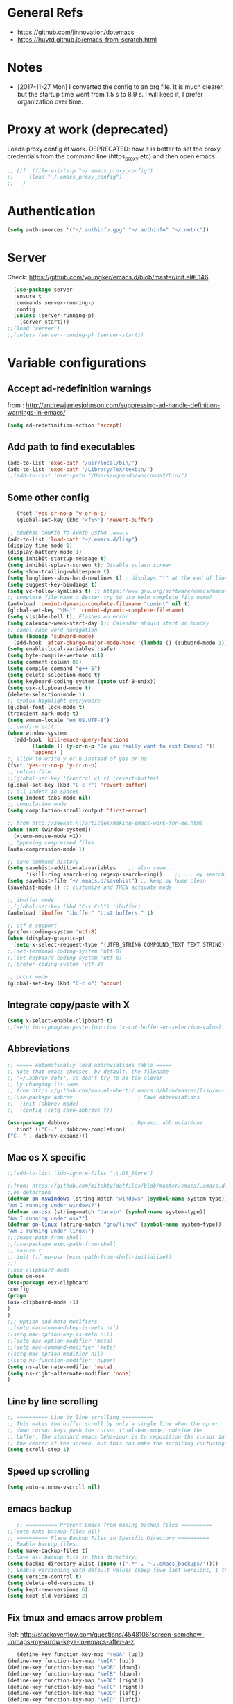 * General Refs
  - https://github.com/jinnovation/dotemacs
  - https://huytd.github.io/emacs-from-scratch.html
* Notes
  - [2017-11-27 Mon] I converted the config to an org file. It is much
    clearer, but the startup time went from 1.5 s to 8.9 s. I will
    keep it, I prefer organization over time. 
* Proxy at work (deprecated)
  Loads proxy config at work.
  DEPRECATED: now it is better to set the proxy credentials from the
  command line (https_proxy etc) and then open emacs
#+BEGIN_SRC emacs-lisp
;; (if  (file-exists-p "~/.emacs_proxy_config")
;;     (load "~/.emacs_proxy_config")
;;   )
#+END_SRC

* Authentication
  #+BEGIN_SRC emacs-lisp
  (setq auth-sources '("~/.authinfo.gpg" "~/.authinfo" "~/.netrc"))
  #+END_SRC

* Server
  Check: https://github.com/youngker/emacs.d/blob/master/init.el#L146
  #+BEGIN_SRC emacs-lisp
  (use-package server
  :ensure t
  :commands server-running-p
  :config
  (unless (server-running-p)
    (server-start)))
;;(load "server")
;;(unless (server-running-p) (server-start))
#+END_SRC

* Variable configurations
** Accept ad-redefinition warnings
   from : http://andrewjamesjohnson.com/suppressing-ad-handle-definition-warnings-in-emacs/
   #+BEGIN_SRC emacs-lisp
   (setq ad-redefinition-action 'accept)
   #+END_SRC
** Add path to find executables
#+BEGIN_SRC emacs-lisp
(add-to-list 'exec-path "/usr/local/bin/")
(add-to-list 'exec-path "/Library/TeX/texbin/")
;;(add-to-list 'exec-path "/Users/oquendo/anaconda2/bin/")
#+END_SRC
** Some other config
   #+BEGIN_SRC emacs-lisp
   (fset 'yes-or-no-p 'y-or-n-p)
   (global-set-key (kbd "<f5>") 'revert-buffer)
   
;; GENERAL CONFIG TO AVOID USING .emacs
(add-to-list 'load-path "~/.emacs.d/lisp")
(display-time-mode 1)
(display-battery-mode 1)
(setq inhibit-startup-message t)
(setq inhibit-splash-screen t); Disable splash screen
(setq show-trailing-whitespace t)
(setq longlines-show-hard-newlines t) ; displays "\" at the end of lines that wrap past the window's edge"
(setq suggest-key-bindings t)
(setq vc-follow-symlinks t) ;; https://www.gnu.org/software/emacs/manual/html_node/emacs/General-VC-Options.html
;; complete file name : Better try to use helm complete file name?
(autoload 'comint-dynamic-complete-filename "comint" nil t)
(global-set-key "\M-]" 'comint-dynamic-complete-filename)
(setq visible-bell t); Flashes on error
(setq calendar-week-start-day 1); Calendar should start on Monday
;; camel case word navigation
(when (boundp 'subword-mode)
  (add-hook 'after-change-major-mode-hook '(lambda () (subword-mode 1))))
(setq enable-local-variables :safe)
(setq byte-compile-verbose nil)
(setq comment-column 80)
(setq compile-command "g++-5")
(setq delete-selection-mode t)
(setq keyboard-coding-system (quote utf-8-unix))
(setq osx-clipboard-mode t)
(delete-selection-mode 1)
;; syntax highlight everywhere
(global-font-lock-mode t)
(transient-mark-mode t)
(setq woman-locale "en_US.UTF-8")
;; confirm exit
(when window-system
  (add-hook 'kill-emacs-query-functions
	    (lambda () (y-or-n-p "Do you really want to exit Emacs? "))
	    'append) )
;; allow to write y or n instead of yes or no
(fset 'yes-or-no-p 'y-or-n-p)
;; reload file
;;(global-set-key [(control c) r] 'revert-buffer)
(global-set-key (kbd "C-c r") 'revert-buffer)
;; all indent in spaces
(setq indent-tabs-mode nil)
;; compilation mode
(setq compilation-scroll-output 'first-error)

;; from http://zeekat.nl/articles/making-emacs-work-for-me.html
(when (not (window-system))
  (xterm-mouse-mode +1))
;; Oppening compressed files
(auto-compression-mode 1)

;; save command history
(setq savehist-additional-variables    ;; also save...
      '(kill-ring search-ring regexp-search-ring))    ;; ... my search entries
(setq savehist-file "~/.emacs.d/savehist") ;; keep my home clean
(savehist-mode 1) ;; customize and THEN activate mode

;; ibuffer mode
;;(global-set-key (kbd "C-x C-b") 'ibuffer)
(autoload 'ibuffer "ibuffer" "List buffers." t)

;; utf 8 support
(prefer-coding-system 'utf-8)
(when (display-graphic-p)
  (setq x-select-request-type '(UTF8_STRING COMPOUND_TEXT TEXT STRING)))
;;(set-terminal-coding-system 'utf-8)
;;(set-keyboard-coding-system 'utf-8)
;;(prefer-coding-system 'utf-8)

;; occur mode
(global-set-key (kbd "C-c o") 'occur)
   #+END_SRC

** Integrate copy/paste with X
   #+BEGIN_SRC emacs-lisp
(setq x-select-enable-clipboard t)
;;(setq interprogram-paste-function 'x-cut-buffer-or-selection-value)   
   #+END_SRC

** Abbreviations
#+BEGIN_SRC emacs-lisp
;; ===== Automatically load abbreviations table =====
;; Note that emacs chooses, by default, the filename
;; "~/.abbrev_defs", so don't try to be too clever
;; by changing its name
;; from https://github.com/manuel-uberti/.emacs.d/blob/master/lisp/mu-completion.el
;;(use-package abbrev                     ; Save abbreviations
;;  :init (abbrev-mode)
;;  :config (setq save-abbrevs t))

(use-package dabbrev                    ; Dynamic abbreviations
  :bind* (("C-." . dabbrev-completion)
("C-," . dabbrev-expand)))
#+END_SRC

** Mac os X specific
   #+BEGIN_SRC emacs-lisp
   ;;(add-to-list 'ido-ignore-files "\\.DS_Store")
   #+END_SRC
   #+BEGIN_SRC emacs-lisp
   ;;from: https://github.com/mitchty/dotfiles/blob/master/emacs/.emacs.d/emacs.org#python-mode
   ;;os detection
   (defvar on-mswindows (string-match "windows" (symbol-name system-type))
   "Am I running under windows?")
   (defvar on-osx (string-match "darwin" (symbol-name system-type))
   "Am I running under osx?")
   (defvar on-linux (string-match "gnu/linux" (symbol-name system-type))
   "Am I running under linux?")
   ;;;;exec-path-from-shell
   ;;(use-package exec-path-from-shell
   ;;:ensure t
   ;;:init (if on-osx (exec-path-from-shell-initialize))
   ;;)
   ;;osx-clipboard-mode
   (when on-osx
   (use-package osx-clipboard
   :config
   (progn
   (osx-clipboard-mode +1)
   )
   )
   ;;; Option and meta modifiers
   ;;(setq mac-command-key-is-meta nil)
   ;(setq mac-option-key-is-meta nil)
   ;;(setq mac-option-modifier 'meta)
   ;;(setq mac-command-modifier 'meta)
   ;(setq mac-option-modifier nil)
   ;(setq ns-function-modifier 'hyper)
   (setq ns-alternate-modifier 'meta)
   (setq ns-right-alternate-modifier 'none)
   )
   #+END_SRC

** Line by line scrolling
   #+BEGIN_SRC emacs-lisp
;; ========== Line by line scrolling ==========
;; This makes the buffer scroll by only a single line when the up or
;; down cursor keys push the cursor (tool-bar-mode) outside the
;; buffer. The standard emacs behaviour is to reposition the cursor in
;; the center of the screen, but this can make the scrolling confusing
(setq scroll-step 1)   
   #+END_SRC

** Speed up scrolling
   #+BEGIN_SRC emacs-lisp
   (setq auto-window-vscroll nil)   
   #+END_SRC
** emacs backup
   #+BEGIN_SRC emacs-lisp
   ;; ========== Prevent Emacs from making backup files ==========
;;(setq make-backup-files nil)
;; ========== Place Backup Files in Specific Directory ==========
;; Enable backup files.
(setq make-backup-files t)
;; Save all backup file in this directory.
(setq backup-directory-alist (quote ((".*" . "~/.emacs_backups/"))))
;; Enable versioning with default values (keep five last versions, I think!)
(setq version-control t)
(setq delete-old-versions t)
(setq kept-new-versions 6)
(setq kept-old-versions 2)
   #+END_SRC


** Fix tmux and emacs arrow problem
   Ref: http://stackoverflow.com/questions/4548106/screen-somehow-unmaps-my-arrow-keys-in-emacs-after-a-z
   #+BEGIN_SRC emacs-lisp
   (define-key function-key-map "\eOA" [up])
(define-key function-key-map "\e[A" [up])
(define-key function-key-map "\eOB" [down])
(define-key function-key-map "\e[B" [down])
(define-key function-key-map "\eOC" [right])
(define-key function-key-map "\e[C" [right])
(define-key function-key-map "\eOD" [left])
(define-key function-key-map "\e[D" [left])
   #+END_SRC

* Autocompile
  See: https://github.com/youngker/emacs.d/blob/master/init.el#L153
  #+BEGIN_SRC emacs-lisp
(use-package auto-compile
  :commands (auto-compile-on-load-mode
             auto-compile-on-save-mode)
  :config
  (setq load-prefer-newer t)
  (auto-compile-on-load-mode)
(auto-compile-on-save-mode))
 #+END_SRC

* Treemacs
  #+BEGIN_SRC emacs-lisp
  (use-package treemacs
  :ensure t
  )
  #+END_SRC

* Modeline
** [DEACTIVATED] power line
  #+BEGIN_SRC emacs-lisp :exports none
  (use-package powerline
  :defer t
  :config
  (powerline-center-theme)
  ;;(powerline-default-theme)
  )  
  #+END_SRC
** Spaceline
  #+BEGIN_SRC emacs-lisp
  (use-package spaceline
  :ensure t
  )
  #+END_SRC
* Hydra
  Check : https://github.com/nasseralkmim/.emacs.d/blob/master/init.el#L631
  #+BEGIN_SRC emacs-lisp
(use-package hydra
  :ensure t
  :bind
  (("C-c C-w" . hydra-window-resize/body)
   ("C-x C-o" . hydra-outline/body)
   ("C-x C-m " . multiple-cursors-hydra/body))
  ;; :config
  ;; (require 'hydra-examples)
  ;; (hydra-create "<f2>"
  ;; 		'(("g" text-scale-increase)
  ;; 		  ("l" text-scale-decrease)))
  :config
  (defun my-funcs/resize-window-down ()
    "Resize a window downwards."
    (interactive)
    (if (window-in-direction 'below)
        (enlarge-window 1)
      (shrink-window 1)))
  (defun my-funcs/resize-window-up ()
    "Resize a window upwards."
    (interactive)
    (if (window-in-direction 'above)
        (enlarge-window 1)
      (shrink-window 1)))
  (defun my-funcs/resize-window-left ()
    "Resize a window leftwards."
    (interactive)
    (if (window-in-direction 'left)
        (enlarge-window-horizontally 1)
      (shrink-window-horizontally 1)))
  (defun my-funcs/resize-window-right ()
    "Resize a window rightwards."
    (interactive)
    (if (window-in-direction 'right)
        (enlarge-window-horizontally 1)
      (shrink-window-horizontally 1)))
  (defhydra hydra-window-resize (global-map "C-c w")
    "Window resizing"
    ("j" my-funcs/resize-window-down "down")
    ("k" my-funcs/resize-window-up "up")
    ("l" my-funcs/resize-window-right "right")
    ("h" my-funcs/resize-window-left "left"))
  (defhydra hydra-outline (:color pink :hint nil)
    "
 ^Hide^             ^Show^           ^Move
 ^^^^^^------------------------------------------------------
 _q_: sublevels     _a_: all         _u_: up
 _t_: body          _e_: entry       _n_: next visible
 _o_: other         _i_: children    _p_: previous visible
 _c_: entry         _k_: branches    _f_: forward same level
 _l_: leaves        _s_: subtree     _b_: backward same level
 _d_: subtree   _<tab>_: cycle
 "
    ;; Hide
    ("q" hide-sublevels)  ; Hide everything but the top-level headings
    ("t" hide-body)    ; Hide everything but headings (all body lines)
    ("o" hide-other)   ; Hide other branches
    ("c" hide-entry)   ; Hide this entry's body
    ("l" hide-leaves)  ; Hide body lines in this entry and sub-entries
    ("d" hide-subtree) ; Hide everything in this entry and sub-entries
    ;; Show
    ("a" show-all)                      ; Show (expand) everything
    ("e" show-entry)                    ; Show this heading's body
    ("i" show-children) ; Show this heading's immediate child sub-headings
    ("k" show-branches) ; Show all sub-headings under this heading
    ("s" show-subtree) ; Show (expand) everything in this heading & below
    ("<tab>" org-cycle)
    ;; Move
    ("u" outline-up-heading)               ; Up
    ("n" outline-next-visible-heading)     ; Next
    ("p" outline-previous-visible-heading) ; Previous
    ("f" outline-forward-same-level)       ; Forward - same level
    ("b" outline-backward-same-level)      ; Backward - same level
    ("z" nil "leave"))
  
  (defhydra multiple-cursors-hydra (:hint nil)
    "
      ^Up^            ^Down^        ^Other^
 ----------------------------------------------
 [_p_]   Next    [_n_]   Next    [_l_] Edit lines
 [_P_]   Skip    [_N_]   Skip    [_a_] Mark all
 [_M-p_] Unmark  [_M-n_] Unmark  [_r_] Mark by regexp
 ^ ^             ^ ^             [_q_] Quit
 "
    ("l" mc/edit-lines :exit t)
    ("a" mc/mark-all-like-this :exit t)
    ("n" mc/mark-next-like-this)
    ("N" mc/skip-to-next-like-this)
    ("M-n" mc/unmark-next-like-this)
    ("p" mc/mark-previous-like-this)
    ("P" mc/skip-to-previous-like-this)
    ("M-p" mc/unmark-previous-like-this)
    ("r" mc/mark-all-in-region-regexp :exit t)
    ("q" nil))
  )
#+END_SRC

* dired+, from : http://cestlaz.github.io/posts/using-emacs-38-dired/#.Whg1B1Hdxcw.reddit
  #+BEGIN_SRC emacs-lisp
  ;;(use-package dired+
  ;;:ensure t
  ;;:config (require 'dired+)
 ;; )
  #+END_SRC
* Regex without much scapes
  #+BEGIN_SRC emacs-lisp
  (use-package pcre2el
  :ensure t
  :config 
  (pcre-mode)
  )
  #+END_SRC

* Linum mode : Line number
** nlinum: Much faster than linum
  #+BEGIN_SRC emacs-lisp
(use-package nlinum
  :ensure t
  :config 
  (global-nlinum-mode 1)
  )
  #+END_SRC

** Linum mode: Dot not use, is very slow for large files  
  # #+BEGIN_SRC emacs-lisp
  # ;;(when window-system
  # ;; linum is versy slow with large files
  # ;;(use-package linum
  # ;;  :defer 2
  # ;;  :config
  # ;;  (line-number-mode 1)
  # ;;  (column-number-mode 1)
  # ;;  (global-linum-mode 1)
  # ;;  (setq linum-format "%3d \u2502 ")
  # ;;  )
  # ;;)
  # #+END_SRC
** Old manual config, not so adaptable
  # #+BEGIN_SRC emacs-lisp
  # ;;(global-hl-line-mode 1)
  # ;; config fringe
  # ;;(fringe-mode 4) ;; both left and right 4 pixels
  # ;;(fringe-mode '(4 . 0)) ;; left 4 pixels, right dissapears
  # ;;(set-window-margins nil 1) ;; add a margin
  # #+END_SRC
* winner-mode lets you use C-c <left> and C-c <right> to switch between window configurations\
  #+BEGIN_SRC emacs-lisp
(use-package winner
  :defer t)  
  #+END_SRC

* [DEACTIVATED] Agressive indent
#   #+BEGIN_SRC emacs-lisp  
# (use-package aggressive-indent
#   :defer 1
#   :config
#   ;;(global-aggressive-indent-mode 1)
#   (add-hook 'emacs-lisp-mode-hook #'aggressive-indent-mode)
#   (add-hook 'css-mode-hook #'aggressive-indent-mode)
#   ;; (add-hook 'org-mode-hook #'aggressive-indent-mode) ;; does not help when creating new sections
#   (add-hook 'prog-mode-hook #'aggressive-indent-mode)
#   (add-hook 'LaTeX-mode-hook #'aggressive-indent-mode)
#   )
#   #+END_SRC

* Code folding
  From :
  https://github.com/mwfogleman/.emacs.d/blob/master/michael.org#hideshow
  #+BEGIN_SRC emacs-lisp
  (use-package hideshow
  :hook ((prog-mode . hs-minor-mode)))

  (defun toggle-fold ()
  (interactive)
  (save-excursion
   (end-of-line)
    (hs-toggle-hiding)))
  #+END_SRC
* Recent file mode
  #+BEGIN_SRC emacs-lisp
(use-package recentf
  :config
  (setq recentf-max-saved-items 500)
  (setq recentf-max-menu-items 15)
  (global-set-key "\C-x\ \C-r" 'recentf-open-files)
  ;; disable recentf-cleanup on Emacs start, because it can cause
  ;; problems with remote files
  (setq recentf-auto-cleanup 'never)
  (recentf-mode +1)
  )
  
  #+END_SRC


* Beacon: flashes the cursor's line when you scroll
  From : http://cestlaz.github.io/posts/using-emacs-17-misc/#.WBUKRpMrKHp
  #+BEGIN_SRC emacs-lisp
  (use-package beacon
  :defer 2
  :config
  (beacon-mode 1)
  ;; this color looks good for the zenburn theme but not for the one
  ;; I'm using for the videos
  ;; (setq beacon-color "#666600")
  )
  #+END_SRC

* Expand Region
  expand the marked region in semantic increments (negative prefix to reduce region)
  #+BEGIN_SRC emacs-lisp
  (use-package expand-region
  :ensure t
  :config 
  (global-set-key (kbd "C-=") 'er/expand-region))
  #+END_SRC
* [DEACTIVATED - too much hungry] Hungry delete: deletes all the whitespace when you hit backspace or delete
  #+BEGIN_SRC emacs-lisp
;(use-package hungry-delete
;  :ensure t
;  :config
;  (global-hungry-delete-mode))  
  #+END_SRC

* File modes (like gnuplot, povray, etc)
** Gnuplot mode
#+BEGIN_SRC emacs-lisp
(use-package gnuplot
  :config
  (autoload 'guplot-make-buffer "gnuplot" "open a buffer in gnuplot-mode" t)
  :mode (("\\.gp$" . gnuplot-mode)
	 ("\\.gnu$" . gnuplot-mode))
  )
#+END_SRC

** Povray mode
  #+BEGIN_SRC emacs-lisp
  (use-package pov-mode
  :mode (("\\.pov$" . pov-mode)
	 ("\\.inc$" . pov-mode))
  )
  #+END_SRC

** Python mode
  #+BEGIN_SRC emacs-lisp
(use-package python
  :mode (("\\.py$" . python-mode))
  :interpreter ("python" . python-mode)
  :config
  (setq python-indent-offset 4)
  )  
  #+END_SRC

** Cuda mode
  #+BEGIN_SRC emacs-lisp
  (use-package cuda-mode
  :mode (("\\.cu$" . cuda-mode))
  )
  #+END_SRC

** Yaml-mode
  #+BEGIN_SRC emacs-lisp
  (use-package yaml-mode
  :mode (("\\.yml$" . rst-mode)
	 ("\\.yaml$" . rst-mode))
  :config
  (add-hook 'yaml-mode-hook
	    '(lambda ()
	       (define-key yaml-mode-map "\C-m" 'newline-and-indent)))
  )
  #+END_SRC

** conf mode
  #+BEGIN_SRC emacs-lisp
  (use-package conf-mode
  :mode
  (;; systemd
   ("\\.service\\'"     . conf-unix-mode)
   ("\\.timer\\'"      . conf-unix-mode)
   ("\\.target\\'"     . conf-unix-mode)
   ("\\.mount\\'"      . conf-unix-mode)
   ("\\.automount\\'"  . conf-unix-mode)
   ("\\.slice\\'"      . conf-unix-mode)
   ("\\.socket\\'"     . conf-unix-mode)
   ("\\.path\\'"       . conf-unix-mode)
   ;; general
   ("conf\\(ig\\)?$"   . conf-mode)
   ("rc$"              . conf-mode))
  )
  #+END_SRC

* Windmove: To move between windows
  #+BEGIN_SRC emacs-lisp
  (use-package windmove
  :bind
  (("<f2> <right>" . windmove-right)
   ("<f2> <left>" . windmove-left)
   ("<f2> <up>" . windmove-up)
   ("<f2> <down>" . windmove-down)
   )
  :config
  ;; use shift + arrow keys to switch between visible buffers
  (windmove-default-keybindings)
  ;;(global-set-key (kbd "<M-up>") 'windmove-up)
  ;;(global-set-key (kbd "<M-down>") 'windmove-down)
  ;;(global-set-key (kbd "<M-left>") 'windmove-left)
  ;;(global-set-key (kbd "<M-right>") 'windmove-right)
  ;; (global-set-key ((kbd "") "S-C-<left>") 'shrink-window-horizontally)
  ;; (global-set-key (kbd "S-C-<right>") 'enlarge-window-horizontally)
  ;; (global-set-key (kbd "S-C-<down>") 'shrink-window)
  ;; (global-set-key (kbd "S-C-<up>") 'enlarge-window)
  (global-set-key (kbd "C-c <left>")  'windmove-left)
  (global-set-key (kbd "C-c <right>") 'windmove-right)
  (global-set-key (kbd "C-c <up>")    'windmove-up)
  (global-set-key (kbd "C-c <down>")  'windmove-down)
  )
  #+END_SRC
  
* Fill column indicator
  #+BEGIN_SRC emacs-lisp
  ;; (use-package fill-column-indicator
;;   :config
;;   (setq fci-rule-width 10)
;;   (setq fci-rule-color "darkblue")
;;   (add-hook 'prog-mode-hook #'fci-mode)
;;   (add-hook 'rst-mode-hook #'fci-mode)
;;   )
  #+END_SRC

* Org mode
** General
  #+BEGIN_SRC emacs-lisp
(use-package org
  :mode (("\\.org$" . org-mode)
	 ("\\.txt$" . org-mode))
  :commands (org-mode org-capture-mode)
  :config
  ;; org agenda refile : see https://blog.aaronbieber.com/2017/03/19/organizing-notes-with-refile.html
  (setq org-refile-targets '((org-agenda-files :maxlevel . 6)))
  (setq org-refile-allow-creating-parent-nodes 'confirm)
  (setq org-completion-use-ido nil)
  (setq org-outline-path-complete-in-steps nil)
  (setq org-refile-use-outline-path t)                  ; Show full paths for refiling
  ;; org babel
  (org-babel-do-load-languages
   'org-babel-load-languages '((C . t)))
  (org-babel-do-load-languages
   'org-babel-load-languages
   '((makefile . t)))
  (org-babel-do-load-languages
   'org-babel-load-languages '((js . t)))
  (org-babel-do-load-languages
   'org-babel-load-languages '((shell . t)))
  (org-babel-do-load-languages
   'org-babel-load-languages '((ditaa . t)))
  (org-babel-do-load-languages
   'org-babel-load-languages '((dot . t)))
  (org-babel-do-load-languages
   'org-babel-load-languages '((latex . t)))
  (org-babel-do-load-languages
   'org-babel-load-languages '((gnuplot . t)))
  (org-babel-do-load-languages
   'org-babel-load-languages '((python . t)))
  (org-babel-do-load-languages
   'org-babel-load-languages '((calc . t)))
  (setq org-src-fontify-natively t)
  (defun my-org-confirm-babel-evaluate (lang body)
    (not (member lang '("cpp" "shell" "C" "gnuplot"))))
  (setq org-confirm-babel-evaluate 'my-org-confirm-babel-evaluate)
  (defvar org-babel-C-compiler "gcc-5"
    "Command used to compile a C source code file into an
executable.")
  (defvar org-babel-C++-compiler "g++-5"
    "Command used to compile a C++ source code file into an
executable.")
  (add-hook 'org-mode-hook 
	    \t  (lambda ()
		  \t    'turn-on-font-lock
		  \t    (setq word-wrap 1)
		  \t    (setq truncate-lines nil)
		  \t    (flyspell-mode 1)))
  ;;(add-hook 'org-mode-hook 'wc-mode)
  ;; indent mode: https://github.com/syl20bnr/spacemacs/issues/7290
  ;; (setq org-startup-indented t)
  ;; (setq org-indent-mode t)
  (add-hook 'org-mode-hook 'turn-on-auto-fill)
  (setq org-latex-image-default-width ".45\\textwidth")
  (setq org-latex-images-centered nil)
  (setq org-latex-listings 'minted) ;; colored latex 
  (setq org-src-preserve-indentation t) ;; for preserving indentation when tangling
  (add-to-list 'org-latex-packages-alist '("" "minted"))
  (setq org-latex-minted-options
	'(("frame" "lines")
	  ("fontsize" "\\scriptsize")
	  ;;("linenos" "true")
	  ("bgcolor" "Wheat!15")
	  ("escapeinside" "||")
	  ("breaklines" "true")
	  ("breakanywhere" "true")
	  ("bgcolor" "Wheat!15")
	  ("mathescape" "")))
  (setq org-list-allow-alphabetical 't)
  ;;(setenv "PDFLATEX" "pdflatex --shell-escape")
  ;;(setq org-latex-pdf-process ("latexmk -f -pdf %f"))
  ;;(setq org-latex-pdf-process ("pdflatex --shell-escape %f"))
  (setq org-latex-pdf-process '("latexmk -pdflatex='pdflatex -shell-escape  -interaction nonstopmode' -pdf -bibtex -f %f"))
  (setq org-latex-to-pdf-process '("latexmk -pdflatex='pdflatex -shell-escape  -interaction nonstopmode' -pdf -bibtex -f %f"))
  (setq org-todo-keywords '((sequence "TODO" "ONGOING" "WAIT"  "|" "DONE" )))
  (defun my-org-mode-hook ()
    (auto-fill-mode)
    (electric-indent-mode)
    (flyspell-mode))
  (add-hook 'org-mode-hook 'my-org-mode-hook)
  (setq org-log-done 'time)
  (setq org-clock-persist 'history)
  (setq org-deadline-warning-days 21) ;; default value is 14
  (org-clock-persistence-insinuate)
  ;;(autopair-global-mode 1)
  (define-key global-map "\C-cl" 'org-store-link)
  (define-key global-map "\C-cc" 'org-capture)
  (define-key global-map "\C-ca" 'org-agenda)
  ;;(setq org-pretty-entities t)
  (setq org-directory "~/Dropbox/TODO/")
  (setq org-default-notes-file (concat org-directory "~/Dropbox/TODO/TODO.org"))
  (setq org-capture-templates
	'(("t" "Todo" entry (file+headline "~/Dropbox/TODO/TODO.org" "Tasks")
	   "* TODO %?\nEntered on %U\n %i\n  %a")
	  ("n" "Note" entry (file+headline "~/Dropbox/TODO/NOTES.org" "Notes")
	   "* %?\nEntered on %U\n %i\n  %a")
	  ("j" "Journal" entry (file+datetree "~/Dropbox/TODO/journal.org")
	   "* %?\nEntered on %U\n  %i\n  %a")))
  (setq org-agenda-files (list "~/Dropbox/TODO/TODO.org"
			       "~/Dropbox/TODO/TODO-orgcaldav.org"
			       "~/Dropbox/TODO/calendars/"
			       ;;"~/Dropbox/TODO/calendars/woquendo.org"
			        ;;"~/Dropbox/TODO/calendars/health.org"
			        ;;"~/Dropbox/TODO/calendars/teaching.org"
			       ))
  ;; (add-to-list 'org-export-latex-classes
  ;;         '("koma-article"
  ;;            "\\documentclass{scrartcl}"
  ;;            ("\\section{%s}" . "\\section*{%s}")
  ;;            ("\\subsection{%s}" . "\\subsection*{%s}")
  ;;            ("\\subsubsection{%s}" . "\\subsubsection*{%s}")
  ;;            ("\\paragraph{%s}" . "\\paragraph*{%s}")
  ;;            ("\\subparagraph{%s}" . "\\subparagraph*{%s}")))
  ;; (setq org-agenda-custom-commands
  ;; 	'(("h" "Daily habits"
  ;; 	   ((agenda ""))
  ;; 	   ((org-agenda-show-log t)
  ;; 	    (org-agenda-ndays 7)
  ;; 	    (org-agenda-log-mode-items '(state))
  ;; 	    (org-agenda-skip-function '(org-agenda-skip-entry-if 'notregexp ":DAILY:"))))
  ;; 	  ;; other commands here
  ;; 	  ))
  (setf (nth 4 org-emphasis-regexp-components) 4)
  ;; skeleton : http://orgmode.org/worg/org-contrib/babel/how-to-use-Org-Babel-for-R.html
  (define-skeleton org-skeleton
  "Header info for a emacs-org file."
  "Title: "
  "#+TITLE:" str " \n"
  "#+AUTHOR: Your Name\n"
  "#+email: your-email@server.com\n"
  "#+INFOJS_OPT: \n"
  "#+BABEL: :session *R* :cache yes :results output graphics :exports both :tangle yes \n"
  "-----"
  )
  (global-set-key [C-S-f4] 'org-skeleton)
  )
;;(set 'org-file-apps '((auto-mode . emacs) ... ("\\.pdf\\'" . default)))
;; org habits
;;(require 'org-habit)
; fix export to latex and scaping { ; from http://tex.stackexchange.com/questions/186605/with-orgtbl-how-to-ensure-that-braces-and-dollars-are-not-escaped
(defun orgtbl-to-latex-verbatim (table params)
  "Convert the Orgtbl mode TABLE to LaTeX."
  (let* ((alignment (mapconcat (lambda (x) (if x "r" "l"))
			       org-table-last-alignment ""))
	 (params2
	  (list
	   :tstart (concat "\\begin{tabular}{" alignment "}")
	   :tend "\\end{tabular}"
	   :lstart "" :lend " \\\\" :sep " & "
	   :efmt "%s\\,(%s)" :hline "\\hline")))
    (orgtbl-to-generic table (org-combine-plists params2 params))))  
  #+END_SRC

** Org bullets
  #+BEGIN_SRC emacs-lisp
  (use-package org-bullets
  :ensure t
  :config
  (add-hook 'org-mode-hook (lambda () (org-bullets-mode 1)))
  )
  #+END_SRC

** Org journal
   Based on
   https://www.reddit.com/r/emacs/comments/8kz8dv/tip_how_i_use_orgjournal_to_improve_my/
   #+BEGIN_SRC emacs-lisp
;; (use-package org-journal
;;   :bind (("C-c t" . journal-file-today)
;; 	 ("C-c y" . journal-file-yesterday))
;;   :custom
;;   ;; (org-journal-dir "~/Sync/shared/.journal/2018/")
;;   (org-journal-dir "~/Dropbox/TODO/journal/2018/")
;;   (org-journal-file-format "%Y%m%d")
;;   (org-journal-date-format "%e %b %Y (%A)")
;;   (org-journal-time-format "")
;;   :preface
;;   (defun get-journal-file-today ()
;;     "Gets filename for today's journal entry."
;;     (let ((daily-name (format-time-string "%Y%m%d")))
;;       (expand-file-name (concat org-journal-dir daily-name))))

;;   (defun journal-file-today ()
;;     "Creates and load a journal file based on today's date."
;;     (interactive)
;;     (find-file (get-journal-file-today)))

;;   (defun get-journal-file-yesterday ()
;;     "Gets filename for yesterday's journal entry."
;;     (let* ((yesterday (time-subtract (current-time) (days-to-time 1)))
;; 	   (daily-name (format-time-string "%Y%m%d" yesterday)))
;;       (expand-file-name (concat org-journal-dir daily-name))))

;;   (defun journal-file-yesterday ()
;;     "Creates and load a file based on yesterday's date."
;;     (interactive)
;;     (find-file (get-journal-file-yesterday)))

   #+END_SRC

** [DEACTIVATED] Org pomodoro
  #+BEGIN_SRC emacs-lisp
;; ;; org pomodoro
;; (use-package org-pomodoro
;;   :ensure t
;;   :commands (org-pomodoro)
;;   :config
;;   (setq alert-user-configuration (quote ((((:category . "org-pomodoro")) libnotify nil)))))  
  #+END_SRC

** Org-gcal 
   I need to find a way to store the password authenticated
  #+BEGIN_SRC emacs-lisp
;; ;; check http://cestlaz.github.io/posts/using-emacs-26-gcal/#.WG52MOtj0wE.reddit
;;(if  (file-exists-p "~/.emacs_gcal_config")
;;     (load "~/.emacs_gcal_config")
;;   )


;; org-gcal : http://cestlaz.github.io/posts/using-emacs-26-gcal/#.WIyKvLYrKHq
(setq package-check-signature nil)
(use-package org-gcal
  :ensure t
  :config
  (setq org-gcal-client-id "273459534032-kg8hhko56k6ocdllq4o160ate814lfka.apps.googleusercontent.com"
	org-gcal-client-secret "eIIRlNzHlAIHpZILDX2UNCbP"
	;; org-gcal-file-alist '(("woquendo@gmail.com" .  "~/Dropbox/TODO/TODO-orgcaldav.org"))))
	org-gcal-file-alist '(("bpmt8bcae6f2ps7hkuqrc4qn1k@group.calendar.google.com" .  "~/Dropbox/TODO/TODO-orgcaldav.org")
			      ("woquendo@gmail.com" . "~/Dropbox/TODO/calendars/woquendo.org")
			      ("vpo53nvma5tv0m1tmnnes7md1o@group.calendar.google.com"  . "~/Dropbox/TODO/calendars/teaching.org")
			      ("grjolnj9vhevmhu6oq3fabla68@group.calendar.google.com"  . "~/Dropbox/TODO/calendars/health.org")
			      )))
(add-hook 'org-agenda-mode-hook (lambda () (org-gcal-sync) ))
(add-hook 'org-capture-after-finalize-hook (lambda () (org-gcal-sync) ))
(setq epa-pinentry-mode 'loopback) ;; see https://colinxy.github.io/software-installation/2016/09/24/emacs25-easypg-issue.html
  
  #+END_SRC

** Org-caldav [DEACTIVATED]
   ERROR: Ask too much for authentication
   I need to find a way to store the password authenticated
  #+BEGIN_SRC emacs-lisp
;; (setq package-check-signature nil)
;; (use-package org-caldav
;;   :ensure t
;;   :config
;;   (setq org-caldav-url "https://calendar.google.com/calendar/dav"
;; 	org-caldav-calendar-id "bpmt8bcae6f2ps7hkuqrc4qn1k@group.calendar.google.co"
;;         org-caldav-oauth2-client-id "273459534032-kg8hhko56k6ocdllq4o160ate814lfka.apps.googleusercontent.com"
;;         org-caldav-oauth2-client-secret "eIIRlNzHlAIHpZILDX2UNCbP"
;; 	org-caldav-inbox (expand-file-name "~/Dropbox/TODO/TODO-orgcaldav.org")
;; 	org-caldav-files '("~/Dropbox/TODO/TODO.org")
;; 	)
;;   )
;; (add-hook 'org-agenda-mode-hook (lambda () (org-gcal-sync) ))
;; (add-hook 'org-capture-after-finalize-hook (lambda () (org-gcal-sync) ))
;; (require 'plstore)
;; (setq plstore-cache-passphrase-for-symmetric-encryption t)  
;; (setq vc-handled-backends nil)
  #+END_SRC

** [DEACTIVATED] Org reveal
   This allows to export org reveal expos.
   I actually prefer the pdf
   #+BEGIN_SRC emacs-lisp
   ;;(use-package ox-reveal
   ;;  :ensure t
   ;;  )
   ;; from http://cestlaz.github.io/posts/using-emacs-11-reveal/
   ;; (use-package ox-reveal
   ;; :ensure ox-reveal)
   ;; (setq org-reveal-root "http://cdn.jsdelivr.net/reveal.js/3.0.0/")
   ;; (setq org-reveal-mathjax t)
   ;; (use-package htmlize
   ;; :ensure t)
   ;; (require 'ox-reveal)
   #+END_SRC
** Org-tempo to get easy templaes in org mode 9.2
   #+BEGIN_SRC emacs-lisp
   ;;(require 'org-tempo)
   #+END_SRC
* [DEACTIVATED] EasyPG
  #+BEGIN_SRC emacs-lisp
;; (use-package epg
;;   :config 
;;   ;;(require 'epa-file)
;;   ;;(epa-file-enable)
;;   )  
  #+END_SRC

* Completion
** yasnippet
from: http://howardism.org/Technical/Emacs/templates-tutorial.html
#+BEGIN_SRC emacs-lisp
;; From  https://github.com/manuel-uberti/.emacs.d/blob/master/lisp/mu-completion.el
(use-package yasnippet                  ; Snippets
  :ensure t
  :config
  (setq yas-verbosity 1
        yas-wrap-around-region t)

  (yas-reload-all)
(yas-global-mode))
#+END_SRC

** Hippie expand
   #+BEGIN_SRC emacs-lisp
;; From https://github.com/manuel-uberti/.emacs.d/blob/master/lisp/mu-completion.el
(use-package hippie-exp                 ; Powerful expansion and completion
  :bind ("C-c /" . hippie-expand)
  :config
  (setq hippie-expand-try-functions-list '(try-complete-file-name
                                           try-complete-file-name-partially
                                           try-complete-lisp-symbol
                                           try-complete-lisp-symbol-partially
                                           try-expand-all-abbrevs
                                           try-expand-dabbrev-all-buffers
                                           try-expand-dabbrev-from-kill
                                           try-expand-list
                                           try-expand-dabbrev)))

(add-to-list 'completion-styles 'initials t)
   #+END_SRC
** Auto insert templates
#+BEGIN_SRC emacs-lisp
;; (use-package auto-insert
;;   :ensure t
;;   :defer t
;;   :config 
(eval-after-load 'autoinsert
  '(define-auto-insert
     '("\\.\\(CC?\\|cc\\|cxx\\|cpp\\|c++\\)\\'" . "C++ skeleton")
     '("Short description: "
       "/*" \n
       (file-name-nondirectory (buffer-file-name))
       " -- " str \n
       " */" > \n \n
       "#include <iostream>" \n \n
       "int main(int argc, char **argv)" \n
       "{" \n
       > _ \n\n
       "}" > \n)))
;;  )

#+END_SRC

** Swiper, Ivy, Counsel
#+BEGIN_SRC emacs-lisp
   (use-package counsel
  :ensure t
  )
(use-package swiper
  :ensure t
  :config
  (progn
    (ivy-mode 1)
    (setq ivy-use-virtual-buffers t)
    (global-set-key "\C-s" 'swiper)
    (global-set-key (kbd "C-c C-r") 'ivy-resume)
    (global-set-key (kbd "<f6>") 'ivy-resume)
    (global-set-key (kbd "M-x") 'counsel-M-x)
    (global-set-key (kbd "C-x C-f") 'counsel-find-file)
    (global-set-key (kbd "<f1> f") 'counsel-describe-function)
    (global-set-key (kbd "<f1> v") 'counsel-describe-variable)
    (global-set-key (kbd "<f1> l") 'counsel-load-library)
    (global-set-key (kbd "<f2> i") 'counsel-info-lookup-symbol)
    (global-set-key (kbd "<f2> u") 'counsel-unicode-char)
    (global-set-key (kbd "C-c g") 'counsel-git)
    (global-set-key (kbd "C-c j") 'counsel-git-grep)
    (global-set-key (kbd "C-c k") 'counsel-ag)
    (global-set-key (kbd "C-x l") 'counsel-locate)
    (global-set-key (kbd "C-S-o") 'counsel-rhythmbox)
    (define-key read-expression-map (kbd "C-r") 'counsel-expression-history)
    ))
   
#+END_SRC

* LaTeX
** Auctex for latex
  Based on https://github.com/Schnouki/dotfiles/blob/master/emacs/init-20-tex.el
  #+BEGIN_SRC emacs-lisp
  (use-package tex  
  :ensure auctex
  :mode ("\\.tex\\'" . LaTeX-mode)
  :commands (latex-mode LaTeX-mode plain-tex-mode)
  :init 
  (progn
    (add-hook 'LaTeX-mode-hook 'LaTeX-preview-setup)
    (add-hook 'LaTeX-mode-hook 'yas-global-mode)
    (add-hook 'LaTeX-mode-hook 'flyspell-mode)
    (add-hook 'LaTeX-mode-hook 'auto-fill-mode)
    (add-hook 'LaTeX-mode-hook 'turn-on-reftex)
    (add-hook 'latex-mode-hook 'turn-on-reftex)
    (add-hook 'LaTeX-mode-hook 'LaTeX-math-mode)
    (add-hook 'LaTeX-mode-hook 'turn-on-orgtbl)
    (add-hook 'Latex-mode-hook 'turn-on-orgtbl)
    (add-hook 'latex-mode-hook 'turn-on-orgtbl)
    (add-hook 'TeX-mode-hook 'turn-on-orgtbl)
    (add-hook 'LaTeX-mode-hook 'turn-on-auto-fill)
    ;;(add-hook 'LaTeX-mode-hook 'latex-extra-mode)
    (add-hook 'LaTeX-mode-hook #'TeX-fold-mode) ;; Automatically activate TeX-fold-mode. C-c C-o C-b
    (add-hook 'latex-mode-hook #'TeX-fold-mode) ;; Automatically activate TeX-fold-mode.
    (add-hook 'TeX-mode-hook #'TeX-fold-mode) ;; Automatically activate TeX-fold-mode.
    (add-hook 'LaTeX-mode-hook   (lambda () (TeX-fold-mode 1))); Automatically activate TeX-fold-mode.
    (setq TeX-auto-save t
	  TeX-parse-self t
	  TeX-save-query nil
	  TeX-electric-math '("$" . "$")
	  TeX-electric-sub-and-superscript 1
	  TeX-source-correlate-method 'auto
	  TeX-source-correlate-start-server t
	  LaTeX-electric-left-right-brace t
	  ;;TeX-electric-escape 1
	  TeX-insert-braces 1
	  ;;TeX-insert-braces 1
	  TeX-PDF-mode t)))
(setq-default TeX-master nil)

(add-hook 'LaTeX-mode-hook
	  (lambda()
	    (local-set-key [C-tab] 'TeX-complete-symbol)))
;;(require 'predictive) ;; need to be installed
;;(add-hook 'LaTeX-mode-hook 'predictive-mode)  
  #+END_SRC

** Reftex
  see : http://www.clarkdonley.com/blog/2014-10-26-org-mode-and-writing-papers-some-tips.html
  #+BEGIN_SRC emacs-lisp
(use-package reftex
  :after latex
  :ensure t
  :commands turn-on-reftex
  :bind ("C-c =" . reftex-toc)
  :init
  (progn
    (setq reftex-plug-into-AUCTeX t)
    (setq LaTeX-label-function (quote reftex-label))
    ;;(reftex-use-external-file-finders t)
    (setq reftex-use-multiple-selection-buffers t)
    ;;(setq reftex-default-bibliography '("./biblio.bib"))
    (setq reftex-default-bibliography
	  (quote
	   ("biblio.bib" "user.bib" "local.bib" "main.bib" "bibliogranular.bib" "books.bib" "bibliogeneral.bib")))
    (setq reftex-bibpath-environment-variables
	    '("./:~/Dropbox/research/granularBiblio/:~/Dropbox/research/"))
    )
  (defun org-mode-reftex-setup ()
    (load-library "reftex")
    (and (buffer-file-name)
	 (file-exists-p (buffer-file-name))
	 (reftex-parse-all))
      (define-key org-mode-map (kbd "C-c (") 'reftex-citation))
  :config
  (add-hook 'LaTeX-mode-hook 'turn-on-reftex)
  (add-hook 'latex-mode-hook 'turn-on-reftex)
  (setq reftex-cite-prompt-optional-args t) ; Prompt for empty optional arguments in cite
  ;; https://www.gnu.org/software/emacs/manual/html_mono/reftex.html
  (setq reftex-enable-partial-scans t)
  (setq reftex-keep-temporary-buffers nil)
  (setq reftex-save-parse-info t)
  (setq reftex-trust-label-prefix '("fig:" "eq:"))
  )  
  #+END_SRC

** Auto-fill for LaTeX
  #+BEGIN_SRC emacs-lisp
  (defun schnouki/latex-auto-fill ()
  "Turn on auto-fill for LaTeX mode."
  (turn-on-auto-fill)
  (set-fill-column 72)
  (setq default-justification 'left))
  (add-hook 'LaTeX-mode-hook #'schnouki/latex-auto-fill)  
  #+END_SRC

** Auctec + latexmk
  #+BEGIN_SRC emacs-lisp
(use-package auctex-latexmk
  :defer t
  :config
  ;; Compilation command
  (add-hook 'LaTeX-mode-hook (lambda () (setq compile-command "latexmk -pdf -pvc")))
  )  
  #+END_SRC
                                                                      
** Improve latex mode
  From : https://thenybble.de/projects/inhibit-auto-fill.html
#+BEGIN_SRC emacs-lisp
(defcustom LaTeX-inhibited-auto-fill-environments
  '("tabular" "tikzpicture") "For which LaTeX environments not to run auto-fill.")
(defun LaTeX-limited-auto-fill ()
  (let ((environment (LaTeX-current-environment)))
    (when (not (member environment LaTeX-inhibited-auto-fill-environments))
      (do-auto-fill))))
(add-hook 'LaTeX-mode-hook
          (lambda () (setq auto-fill-function #'LaTeX-limited-auto-fill)) t)

#+END_SRC

** tikz mode
  latex mode for .tikz files
  #+BEGIN_SRC emacs-lisp
(add-to-list 'auto-mode-alist '("\\.tikz$" . LaTeX-mode))
;; preview tikz with auctex : Command->TeXing Options->PDF Mode from the menu, or press C-c C-t C-p
(eval-after-load "preview"
  '(add-to-list 'preview-default-preamble "\\PreviewEnvironment{tikzpicture}" t)
  )  
  #+END_SRC

** cdlatex mode. NOTE: Generates problems with yasnippet completion
#+BEGIN_SRC emacs-lisp
(use-package cdlatex
  :defer t
  :config
  ;;(add-hook 'LaTeX-mode-hook 'cdlatex-mode)
  (add-hook 'org-mode-hook 'turn-on-org-cdlatex)
  ;; from : https://joaotavora.github.io/yasnippet/faq.html#sec-2 // better this one
  ;; (add-hook 'cdlatex-mode-hook
  ;; 	    (let ((original-command (lookup-key cdlatex-mode-map [tab])))
  ;; 	      `(lambda ()
  ;; 		 (setq yas-fallback-behavior
  ;; 		       '(apply ,original-command))
  ;; 		 (local-(setq )et-key [tab] 'yas-expand))))
  ;; ;; From: ....
  ;; (defun yas/advise-indent-function (function-symbol)
  ;;   (eval `(defadvice ,function-symbol (around yas/try-expand-first activate)
  ;; 	     ,(format
  ;; 	       "Try to expand a snippet before point, then call `%s' as usual"
  ;; 	       function-symbol)
  ;; 	     (let ((yas-fallback-behavior nil))
  ;; 	       (unless (and (called-interactively-p 'interactive)
  ;; 			    (yas-expand))
  ;; 		 ad-do-it)))))
  ;;(yas/advise-indent-function 'cdlatex-tab)
  ;; From : https://emacs.stackexchange.com/questions/29758/yasnippets-and-org-mode-yas-next-field-or-maybe-expand-does-not-expand
  ;;(defun yas-org-very-safe-expand ()
  ;;(let ((yas-fallback-behavior 'return-nil)) (yas-expand)))
  ;;(add-hook 'org-mode-hook
  ;;    (lambda ()
  ;;      (add-to-list 'org-tab-first-hook 'yas-org-very-safe-expand)
  ;;      (define-key yas-keymap [tab] 'yas-next-field)))
  ;;
  ;; from https://tex.stackexchange.com/questions/340591/failed-to-preview-latex-in-emacs
  ;;(defun yas/advise-indent-function (function-symbol)
  ;;  (eval `(defadvice ,function-symbol (around yas/try-expand-first activate)
  ;;           ,(format
  ;;             "Try to expand a snippet before point, then call `%s' as usual"
  ;;             function-symbol)
  ;;           (let ((yas-fallback-behavior nil))
  ;;            (unless (and (called-interactively-p 'interactive)
  ;;                          (yas-expand))
  ;;              ad-do-it))
  ;;)))
  ;;(yas/advise-indent-function 'cdlatex-tab)
  ;;(yas/advise-indent-function 'org-cycle)
  ;;(yas/advise-indent-function 'org-try-cdlatex-tab)
  (add-hook 'org-mode-hook 'yas/minor-mode-on)
  )
#+END_SRC

** magic latex buffer : partial wysiwyg inside emacs 
  #+BEGIN_SRC emacs-lisp
  (use-package magic-latex-buffer 
  :defer t
  :config
  (add-hook 'latex-mode-hook 'magic-latex-buffer)
  )
  #+END_SRC

** latex extra: some conveniences, like section folding
  #+BEGIN_SRC emacs-lisp
  (use-package latex-extra
  :defer t
  :config
  (add-hook 'LaTeX-mode-hook #'latex-extra-mode)
  )  
  #+END_SRC

** [DEACTIVATED] pdf-tools for pre-visuaizing pdf
  #+BEGIN_SRC emacs-lisp
;; (use-package pdf-tools
;;   :config
;;   (pdf-tools-install)
;;   (setq pdf-info-epdfinfo-program "/usr/local/bin/epdfinfo")
;;   ;;(setenv "PKG_CONFIG_PATH" (concat "/usr/local/Cellar/zlib/1.2.8/lib/pkgconfig" ":" "/usr/local/lib/pkgconfig:/opt/X11/lib/pkgconfig"))
;;   (add-hook 'latex-mode-hook 'magic-latex-buffer)
;;   )

;; from : http://emacs.stackexchange.com/questions/21112/making-pdf-tools-work-after-successful-compiling-on-mac-os-x/29846#29846
;; ;; Initialize the package (this should autoload it too)
;; (pdf-tools-install)
;; ;; Select PDF Tools as your viewer for PDF files
;; (setcdr (assq 'output-pdf TeX-view-program-selection) '("PDF Tools"))
;; ;; If you want synctex support, this should be sufficient assuming 
;; ;; you are using LaTeX-mode
;; (add-hook 'LaTeX-mode-hook 'TeX-source-correlate-mode)  
;; PDF tools
;; Update PDF buffers after successful LaTeX runs
;;(add-hook 'TeX-after-TeX-LaTeX-command-finished-hook
;;#'TeX-revert-document-buffer)
;; Use pdf-tools to open PDF files
;;(setq TeX-view-program-selection '((output-pdf "PDF Tools"))
;;TeX-source-correlate-start-server t)
;;(unless (assoc "PDF Tools" TeX-view-program-list-builtin)
;;(push '("PDF Tools" TeX-pdf-tools-sync-view) TeX-view-program-list))
;; view generated PDF with `pdf-tools'.
;;(add-to-list 'TeX-view-program-list-builtin
;;'("PDF Tools" TeX-pdf-tools-sync-view))
;;(add-to-list 'TeX-view-program-selection
;;'(output-pdf "PDF Tools"))
;;(load "pdf-tools") ;;for spooling to pdf.
;;(setq output-pdf "PDF Tools") ;; <-- THIS one
;;(pdf-tools-install)
;;(setq TeX-view-program-selection '((output-dvi "Okular")
;;(output-pdf "PDF Tools") ;;
;;))

;; Use pdf-tools to open PDF files
;;(setq TeX-view-program-selection '((output-pdf "PDF Tools"))
;;      TeX-source-correlate-start-server t)

;; Update PDF buffers after successful LaTeX runs
;;(add-hook 'TeX-after-TeX-LaTeX-command-finished-hook
;;	  #'TeX-revert-document-buffer)


;;(setq TeX-view-program-list '(("PDF Viewer" "/Applications/Skim.app/Contents/SharedSupport/displayline -b -g %n %o %b")))
  #+END_SRC

** BIBTEX - helm-bibtex
#+BEGIN_SRC emacs-lisp
(use-package helm-bibtex
  :ensure t
  :mode ("\\.bib" . bibtex-mode)
  :config 
  (setq bibtex-completion-bibliography '("~/Dropbox/teaching/2016-I-USabana/08-ConvocatoriaUSabana/01-Proyecto/biblio-granulometry.bib" "~/Dropbox/teaching/2016-I-USabana/08-ConvocatoriaUSabana/01-Proyecto/bibliogeneral.bib"))
  (helm-delete-action-from-source "Insert BibTeX key" helm-source-bibtex)
  (helm-add-action-to-source "Insert BibTeX key" 'bibtex-completion-insert-key helm-source-bibtex 0)
  )
;; ;; bibtex package
;; (use-package bibtex
;;   :mode ("\\.bib" . bibtex-mode)
;;   :init
;;   (progn
;;     (setq bibtex-align-at-equal-sign t)
;;     (add-hook 'bibtex-mode-hook (lambda () (set-fill-column 120)))))
#+END_SRC

* Selected: count words, upcase, etc, on a region
  #+BEGIN_SRC emacs-lisp
  (use-package selected
  :diminish selected-minor-mode
  :config
  (selected-global-mode t)
  :bind (:map selected-keymap
              ("q" . selected-off)
              ("u" . upcase-region)
              ("d" . downcase-region)
              ("c" . count-words-region)
              ("i" . indent-region)
              ("w" . copy-region-as-kill)
              ("m" . apply-macro-to-region-lines)))

  #+END_SRC

* autopair
  #+BEGIN_SRC emacs-lisp
(use-package autopair
  :defer t
  :config
  (progn (custom-set-variables '(autopair-blink 'nil)))
  (add-hook 'prog-mode-hook 'autopair-global-mode 1)
  (add-hook 'org-mode-hook 'autopair-global-mode 1)
  ;;(autopair-global-mode 1)
  )
;;https://github.com/jdreaver/emacs.d/blob/master/org-init.org
;; Turn off in LaTeX
;;(add-hook 'LaTeX-mode-hook
;;#'(lambda ()
;;(autopair-mode -1)))
  
  #+END_SRC

* smartparens
Check: https://github.com/nasseralkmim/.emacs.d/blob/master/init.el#L631
#+BEGIN_SRC emacs-lisp
;; (use-package smartparens
;;   :ensure t
;;   ;;:defer t
;;   ;;:commands smartparens-mode
;;   :config
;;   (add-hook 'prog-mode-hook 'smartparens-mode) ; ; ;
;;   (add-hook 'org-mode-hook 'smartparens-mode) ; ; ;
;;   ;;(add-hook 'latex-mode-hook 'smartparens-mode 1)
;;   (add-hook 'LaTeX-mode-hook 'smartparens-mode 1)
;;   (show-smartparens-global-mode t)
;;   (sp-local-pair 'org-mode "_" "_" )
;;   (sp-local-pair 'org-mode "$" "$" )
;;   (sp-local-pair 'LaTeX-mode "$" "$" )
;;   (sp-local-pair 'LaTeX-mode "\\left(" "\\right)" :trigger "\\l(")
;;   ;; highligh matching brackets
;;   (show-paren-mode 1) 
;;   (setq show-paren-style 'expression)
;;   )
;; ;; Show matching parens (mixed style)
(show-paren-mode t)
;; (setq show-paren-delay 0.0)
;; (setq show-paren-mismatch t)
;; (setq show-paren-style 'parenthesis)	; highlight just parens
;; ;;(setq show-paren-style 'expression) ; highlight entire expression
#+END_SRC

* pages break lines mode with ctrl+q ctrl+l
  #+BEGIN_SRC emacs-lisp
  (use-package page-break-lines
  :defer 5
  :config (global-page-break-lines-mode))
  #+END_SRC

* Helm
** general
  #+BEGIN_SRC emacs-lisp
  (use-package helm 
  :defer t
  :init
  (setq helm-mode-fuzzy-match t)
  (setq helm-completion-in-region-fuzzy-match t)
  (setq helm-candidate-number-list 50)
  :bind (("C-c h" . helm-mini)
	 ("C-h a" . helm-apropos)
	 ("C-x C-b" . helm-buffers-list)
	 ("C-x b" . helm-buffers-list)
	 ("M-y" . helm-show-kill-ring)
	 ("M-x" . helm-M-x)
	 ("C-x c o" . helm-occur)
	 ("C-x c s" . helm-swoop)
	 ("C-x c y" . helm-yas-complete)
	 ("C-x c Y" . helm-yas-create-snippet-on-region)
	 ("C-x c b" . my/helm-do-grep-book-notes)
	 ("C-x c SPC" . helm-all-mark-rings))
  :config
  (setq helm-candidate-number-limit 100)
  (setq enable-recursive-minibuffers t) ;; allows to use Complete at point
  ;; from http://tuhdo.github.io/helm-intro.html
  ;; The default "C-x c" is quite close to "C-x C-c", which quits Emacs.
  ;; Changed to "C-c h". Note: We must set "C-c h" globally, because we
  ;; cannot change `helm-command-prefix-key' once `helm-config' is loaded.
  (global-set-key (kbd "C-c h") 'helm-command-prefix)
  (global-unset-key (kbd "C-x c"))
  ;;(define-key helm-map (kbd "<tab>") 'helm-execute-persistent-action) ; rebind tab to run persistent action
  (define-key helm-map (kbd "C-i") 'helm-execute-persistent-action) ; make TAB work in terminal
  (define-key helm-map (kbd "C-z")  'helm-select-action) ; list actions using C-z
  (setq helm-split-window-in-side-p           t ; open helm buffer inside current window, not occupy whole other window
	helm-move-to-line-cycle-in-source     t ; move to end or beginning of source when reaching top or bottom of source.
	helm-ff-search-library-in-sexp        t ; search for library in `require' and `declare-function' sexp.
	helm-scroll-amount                    8 ; scroll 8 lines other window using M-<next>/M-<prior>
	helm-ff-file-name-history-use-recentf t)
  )
(ido-mode -1)
  #+END_SRC

** helm describe bindings
  #+BEGIN_SRC emacs-lisp
  (use-package helm-descbinds
  :defer t
  :bind (("C-h b" . helm-descbinds)
	 ("C-h w" . helm-descbinds)))
	 ;;(require 'helm-config)
  #+END_SRC

** helm-themes : For color themes
  #+BEGIN_SRC emacs-lisp
  (use-package helm-themes
  :defer t
  )
  #+END_SRC

* which-key
  #+BEGIN_SRC emacs-lisp
  (use-package which-key
  :ensure t 
  :init
  (setq which-key-separator " ")
  (setq which-key-prefix-prefix "+")
  :config
  (which-key-mode))  
  #+END_SRC

* smex mode
  #+BEGIN_SRC emacs-lisp
  (use-package smex
  :bind (("M-x" . smex))
  :config
  (smex-initialize)
  (global-set-key (kbd "M-X") 'smex-major-mode-commands)
  ;; This is your old M-x.
  (global-set-key (kbd "C-c C-c M-x") 'execute-extended-command)
  )
  #+END_SRC
  
* Restructed text mode
  #+BEGIN_SRC emacs-lisp
  (use-package rst
  :mode (("\\.rst$" . rst-mode)
	 ("\\.rest$" . rst-mode))
  )

  #+END_SRC

* Color themes
  #+BEGIN_SRC emacs-lisp
  ;; ;; solarized theme
;; (use-package solarized-theme
;; :ensure t :init (load-theme 'solarized-light t)) ;; light | dark

;; zenburn theme
;;(use-package zenburn-theme
;; :init (load-theme 'zenburn t)
;;)

;;(use-package zenburn-theme
;;   :ensure t
;;   )
;;(load-theme 'zenburn t)

(load-theme 'deeper-blue t)

;; Theme
;;(use-package color-theme
;;  :ensure t
;;  :defer t
;;  )
;; moe
;; (use-package moe-theme
;;   :ensure t
;;   )
;; ;;(moe-light)
;;(moe-dark)

;; (use-package leuven-theme
;;   :defer t
;;   )
;; (load-theme 'leuven t)
;; ;; (use-package leuven-theme-dark
;; ;;   :ensure t
;; ;;   )
;; ;; (load-theme 'leuven-dark t)

;;(use-package color-theme-sanityinc-tomorrow
;;   :ensure t
;;   )
;;(load-theme 'color-theme-sanityinc-tomorrow-day t)
;;(load-theme 'color-theme-sanityinc-tomorrow-niht t)
;;(load-theme 'color-theme-sanityinc-tomorrow-bright t)

;; (use-package dracula-theme
;;   :ensure t
;;   )
;; Theme
;;(use-package doom-themes
;;  :ensure t
;;  :config
;;  (load-theme 'doom-nord)) ;; doom-one doom-dracula doom-nord
  #+END_SRC

* ECB : Emacs code browser
  #+BEGIN_SRC emacs-lisp
  (use-package ecb
  :defer t
  :config
  (global-set-key (kbd "<M-left>") 'ecb-goto-window-methods)
  (global-set-key (kbd "<M-right>") 'ecb-goto-window-edit1)
  )
;;(require 'ecb-autoloads)
  #+END_SRC

* [DEACTIVATED] symon : tiny system monitor
  #+BEGIN_SRC emacs-lisp
  ;; (use-package symon
  ;;   :defer 10
  ;;   :config
  ;;   (symon-mode)
  ;;   )  
  #+END_SRC

* magit : Magic with git inside emacs
  #+BEGIN_SRC emacs-lisp
  (use-package magit
  :bind ("C-c g" . magit-status)
  )
;;(magit-mode)
  #+END_SRC

* rainbow-delimiters
#+BEGIN_SRC emacs-lisp
(use-package rainbow-delimiters
  :defer t
  :config 
  (add-hook 'prog-mode-hook #'rainbow-delimiters-mode)
  (add-hook 'LaTeX-mode-hook #'rainbow-delimiters-mode)
  (add-hook 'org-mode-hook #'rainbow-delimiters-mode)
  )
#+END_SRC

* highlight
  #+BEGIN_SRC emacs-lisp
  (use-package highlight-symbol
  :ensure t
  :commands highlight-symbol-mode
  :init
  (add-hook 'prog-mode-hook #'highlight-symbol-mode)
  (add-hook 'matlab-mode-hook #'highlight-symbol-mode))
(use-package highlight-parentheses
  :ensure t
  :commands highlight-parentheses-mode
  :init
  (add-hook 'prog-mode-hook 'highlight-parentheses-mode)
  (add-hook 'org-mode-hook 'highlight-parentheses-mode)
  (add-hook 'LaTeX-mode-hook 'highlight-parentheses-mode)
  (add-hook 'python-mode-hook 'highlight-parentheses-mode))
  #+END_SRC

* tags for code navigation
  #+BEGIN_SRC emacs-lisp
  (use-package ggtags
  :defer t
  :config 
  (add-hook 'c-mode-common-hook
	    (lambda ()
	      (when (derived-mode-p 'c-mode 'c++-mode 'java-mode)
		(ggtags-mode 1))))
  )

;; deactivated because currently I really dont know if I need it
;; ;; rtags from https://geokon-gh.github.io/.emacs.d/
;; (use-package rtags
;;   :config
;;   (rtags-enable-standard-keybindings)
;;   (setq rtags-autostart-diagnostics t)
;;   (rtags-diagnostics)
;;   (setq rtags-completions-enabled t)
;;   (rtags-start-process-unless-running)
;;   )

  #+END_SRC

* ispell mode and hooks
  #+BEGIN_SRC emacs-lisp
(setq ispell-program-name "/usr/local/bin/aspell")
;; from: https://github.com/kaushalmodi/.emacs.d/blob/master/setup-files/setup-spell.el
(use-package ispell
  :defer 5
  :config
  (setq ispell-highlight-face (quote flyspell-incorrect))
  (progn
    (cond
     ((executable-find "aspell")
      (setq ispell-program-name "aspell")
      ;;(setq ispell-extra-args   '("--sug-mode=ultra"
      ;;"--lang=en_US"))
      )
     
     ;;((executable-find "hunspell")
     ;;(setq ispell-program-name "hunspell")
     ;;(setq ispell-extra-args   '("-d en_US")))
     )

    ;; Save a new word to personal dictionary without asking
    (setq ispell-silently-savep t)
    
    (use-package flyspell
      :init
      (progn
	(setq flyspell-use-meta-tab nil)
	;; Binding for `flyspell-auto-correct-previous-word'
	(setq flyspell-auto-correct-binding (kbd "<f12>")))
      :config
      (progn
	(add-hook 'prog-mode-hook #'flyspell-prog-mode)
	(with-eval-after-load 'auto-complete
	  (ac-flyspell-workaround))
	;; https://github.com/larstvei/dot-emacs#flyspell
	(add-hook 'text-mode-hook #'turn-on-flyspell)
	(add-hook 'LaTeX-mode-hook #'turn-on-flyspell)
	(add-hook 'latex-mode-hook #'turn-on-flyspell)
	(add-hook 'tex-mode-hook #'turn-on-flyspell)
	(add-hook 'org-mode-hook  #'turn-on-flyspell)

	;; Flyspell signals an error if there is no spell-checking tool is
	;; installed. We can advice `turn-on-flyspell' and `flyspell-prog-mode'
	;; to try to enable flyspell only if a spell-checking tool is available.
	(defun modi/ispell-not-avail-p (&rest args)
	  "Return `nil' if `ispell-program-name' is available; `t' otherwise."
	  (not (executable-find ispell-program-name)))
	(advice-add 'turn-on-flyspell   :before-until #'modi/ispell-not-avail-p)
	(advice-add 'flyspell-prog-mode :before-until #'modi/ispell-not-avail-p)
	
	(bind-keys
	 :map flyspell-mode-map
	 ;; Stop flyspell overriding other key bindings
	 ("C-," . nil)
	 ("C-." . nil)
	 ("<C-f12>" . flyspell-goto-next-error)))))
  )
(add-hook 'LaTeX-mode-hook 'flyspell-mode)
;;(add-hook 'LaTeX-mode-hook 'flyspell-prog-mode)
;;(add-hook 'prog-mode-hook 'flyspell-prog-mode)
;;(add-hook 'latex-mode-hook 'flyspell-mode)
;;(add-hook 'latex-mode-hook 'turn-on-flyspell)
;;(add-hook 'LaTeX-mode-hook 'turn-on-flyspell)  
  #+END_SRC

* htmlize for org html source code export
  #+BEGIN_SRC emacs-lisp
  (use-package htmlize
  :defer t
  ;;:ensure t
  )
  #+END_SRC

* w3m browser mode
  inspired from http://beatofthegeek.com/2014/02/my-setup-for-using-emacs-as-web-browser.html
  #+BEGIN_SRC emacs-lisp
  (use-package w3m
  :defer t
  :config
  ;;change default browser for 'browse-url'  to w3m
  (setq browse-url-browser-function 'w3m-goto-url-new-session)
  ;;change w3m user-agent to android
  (setq w3m-user-agent "Mozilla/5.0 (Linux; U; Android 2.3.3; zh-tw; HTC_Pyramid Build/GRI40) AppleWebKit/533.1 (KHTML, like Gecko) Version/4.0 Mobile Safari/5\
33.")
  )
;;(require 'w3m)
  #+END_SRC

* web mode
  #+BEGIN_SRC emacs-lisp
  (use-package web-mode
  :ensure t
  :mode (("\\.html\\'" . web-mode)
         ("\\.css\\'" . web-mode)
         ("\\.js\\'" . web-mode)
         ("\\.mustache\\'" . web-mode))
  :config
  ;; (add-hook 'web-mode-hook 'smartparens-mode)
  ;; (use-package smartparens-html)
  )
  #+END_SRC

* quick access hacker news
  #+BEGIN_SRC emacs-lisp
  (defun hn ()
  (interactive)
  (browse-url "http://news.ycombinator.com"))
  #+END_SRC

* quick access reddit
  #+BEGIN_SRC emacs-lisp
  (defun reddit (reddit)
  "Opens the REDDIT in w3m-new-session"
  (interactive (list
		(read-string "Enter the reddit (default: AskScience): " nil nil "AskScience" nil)))
  (browse-url (format "http://m.reddit.com/r/%s" reddit))
  )
  #+END_SRC

* Search wikipedia
  #+BEGIN_SRC emacs-lisp
  (defun wikipedia-search (search-term)
  "Search for SEARCH-TERM on wikipedia"
  (interactive
   (let ((term (if mark-active
		   (buffer-substring (region-beginning) (region-end))
		 (word-at-point))))
     (list
      (read-string
       (format "Wikipedia (%s):" term) nil nil term)))
   )
  (browse-url
   (concat
    "http://en.m.wikipedia.org/w/index.php?search="
    search-term
    ))
  )
  #+END_SRC

* w3m open site
  #+BEGIN_SRC emacs-lisp
  (defun w3m-open-site (site)
  "Opens site in new w3m session with 'http://' appended"
  (interactive
   (list (read-string "Enter website address(default: w3m-home):" nil nil w3m-home-page nil )))
  (w3m-goto-url-new-session
   (concat "http://" site)))
  #+END_SRC

* esup for profiling emacs startup
  #+BEGIN_SRC emacs-lisp
  (use-package esup
  :ensure t)
;;(require 'esup-child)
;;(require 'cl-lib)
;; 
;; ALSO CAN USE    https://www.emacswiki.org/emacs/ProfileDotEmacs
  #+END_SRC

* Tramp : remote access to files and dirs
  #+BEGIN_SRC emacs-lisp
  (use-package tramp
  :defer t
  :config
  (setq tramp-default-method "ssh")
  (setq tramp-save-ad-hoc-proxies t)
  )
  #+END_SRC

* Camel case words browsed right
  #+BEGIN_SRC emacs-lisp
  (use-package subword
  :defer t
  :diminish subword-mode
  :config
  (global-subword-mode)
  )
  #+END_SRC

* flycheck
  #+BEGIN_SRC emacs-lisp
  (use-package flycheck
  :defer 2
  ;; :init
  ;;(custom-set-variables '(flycheck-indication-mode 'left-fringe))
  :config
  (global-flycheck-mode t)
  (add-hook 'prog-mode-hook 'flycheck-mode)
  (add-hook 'c++-mode-hook 'flycheck-mode)
  (add-hook 'c-mode-hook 'flycheck-mode)
  )
  #+END_SRC

* C++ irony mode and completion
  From http://cachestocaches.com/2015/8/c-completion-emacs/
  #+BEGIN_SRC emacs-lisp
(defun setup-c-clang-options ()
  (setq irony-additional-clang-options (quote ("-std=c11"))))

(defun setup-cpp-clang-options ()
  (setq irony-additional-clang-options (quote ("-std=c++14" "-stdlib=libc++"))))


;;irony from using emacs ep 55
(use-package irony
  :ensure t
  :config
  (add-hook 'c++-mode-hook 'irony-mode)
  (add-hook 'c-mode-hook 'irony-mode)
  (add-hook 'irony-mode-hook 'irony-cdb-autosetup-compile-options)
  )

;; ;; == irony-mode ==
;; (use-package irony
;;   :defer t
;;   :init
;;   (add-hook 'c++-mode-hook 'electric-pair-mode)
;;   (add-hook 'c++-mode-hook 'irony-mode)
;;   (add-hook 'c-mode-hook 'irony-mode)
;;   (add-hook 'objc-mode-hook 'irony-mode)
;;   :config
;;   ;; replace the `completion-at-point' and `complete-symbol' bindings in
;;   ;; irony-mode's buffers by irony-mode's function
;;   (defun my-irony-mode-hook ()
;;     (define-key irony-mode-map [remap completion-at-point]
;;       'irony-completion-at-point-async)
;;     (define-key irony-mode-map [remap complete-symbol]
;;       'irony-completion-at-point-async))
;;   (add-hook 'irony-mode-hook 'my-irony-mode-hook)
;;   (add-hook 'irony-mode-hook 'irony-cdb-autosetup-compile-options)
;;   (progn
;;     (add-hook 'c++-mode-hook 'setup-cpp-clang-options)
;;     (add-hook 'c-mode-hook 'setup-c-clang-options))
;;   )
  #+END_SRC

* Company-mode
  #+BEGIN_SRC emacs-lisp
  (use-package company
  :ensure t
  :defer t
  :commands company-mode
  :init
  (add-hook 'after-init-hook 'global-company-mode)
  ;;(global-company-mode 1)
  ;;:bind ("C-;" . company-complete-common)
  (add-hook 'prog-mode-hook 'company-mode)
  (add-hook 'LaTeX-mode-hook 'company-mode)
  (add-hook 'org-mode-hook 'company-mode)
  ;;:bind ([(tab)] . company-complete-common)
  :config
  (setq company-idle-delay              .1
	company-minimum-prefix-length   2
	company-show-numbers            t
	company-tooltip-limit           20
	company-dabbrev-downcase        nil
	company-backends                '((company-irony company-gtags company-rtags company-abbrev company-clang company-files company-capf company-semantic company-cmake)) ;; company-my-backend
	;; (define-key c-mode-map  [(tab)] 'company-complete)
	;; (define-key c++-mode-map  [(tab)] 'company-complete)
	;; (add-to-list 'company-backends 'company-c-headers)
	;; (add-to-list 'company-c-headers-path-system "/usr/local/include/c++/5.3.0/")
	)

  (defun tab-indent-or-complete ()
    (interactive)
    (if (minibufferp)
        (minibuffer-complete)
      (if (or (not yas-minor-mode)
              (null (do-yas-expand)))
          (if (check-expansion)
              (company-complete-common)
	    (indent-for-tab-command)))))
  ;; Also these lines are useful to trigger the completion 
  ;; pressing the key you want.
  (global-set-key [backtab] 'tab-indent-or-complete)
  
  ;;   ;; from https://github.com/company-mode/company-mode/wiki/Writing-backends 
  ;;   ;; http://sixty-north.com/blog/writing-the-simplest-emacs-company-mode-backend
  ;;   (require 'cl-lib)
  ;;   (require 'company)
  ;;   ;; (defun company-my-backend (command &optional arg &rest ignored)
  ;;   ;;   (pcase command
  ;;   ;;     (`prefix (company-grab-symbol))
  ;;   ;;     (`candidates (list "woquendo@gmail.com" "william.oquendo@unisabana.edu.co" "wfoquendo@unal.edu.co"))
  ;;   ;;     (`meta (format "This value is named %s" arg)))
  ;;   ;;   )
  ;;   (defun company-simple-backend (command &optional arg &rest ignored)
  ;;     (interactive (list 'interactive))
  ;;     (cl-case command
  ;;       (interactive (company-begin-backend 'company-simple-backend))
  ;;       (prefix (when (looking-back "\N\\>")
  ;;   		(match-string 0)))
  ;;       (candidates (when (equal arg "\N")
  ;;   		    (list "\NumSI{\}{}" "\NumSI" "\NumPre{\}{}")))
  ;;       (meta (format "This value is named %s" arg)))
  ;;     )
  ;;   (defun company-sample-backend (command &optional arg &rest ignored)
  ;;     (interactive (list 'interactive))
  ;;     (cl-case command
  ;;       (interactive (company-begin-backend 'company-sample-backend))
  ;;       (prefix (when (looking-back "pgf\\>")
  ;;   		(match-string 0)))
  ;;       (candidates (when (equal arg "pgf")
  ;;   		    (list "pgfmathsetmacro{\}{}" "\pgfmathrandoninteger{\}{}{}" "\pgfmathsetseed{}")))
  ;;       (meta (format "This value is named %s" arg)))
  ;;     )
  )
;; (add-to-list 'company-backends 'company-my-backend)
;; (add-to-list 'company-backends 'company-simple-backend)
;; (add-to-list 'company-backends 'company-sample-backend)

(use-package company-irony
  :ensure t
  :config
  (add-to-list 'company-backends 'company-irony)
  )
  #+END_SRC

* fix-mode, Highlight TODO/FIXME type messages in comments.
  #+BEGIN_SRC emacs-lisp
  (use-package fic-mode
  :commands fic-mode
  :diminish fic-mode
  :config
  (add-hook 'prog-mode-hook 'fic-mode)
  (add-hook 'LaTeX-mode-hook 'fic-mode)
  )
  #+END_SRC

* clang-format
  #+BEGIN_SRC emacs-lisp
  (use-package clang-format
  :ensure t
  :bind (([C-M-tab] . clang-format-region))
  :commands clang-format clang-format-buffer clang-format-region
  )
  #+END_SRC

* writegood
  #+BEGIN_SRC emacs-lisp
  (use-package writegood-mode
  :ensure t
  )  
  #+END_SRC

* color-identifiers
  Color variables for easy identification, its like a rainbow puked over everything opened in prog-mode-hook.
  #+BEGIN_SRC emacs-lisp
  (use-package color-identifiers-mode
  :defer t
  :config
  (add-hook 'prog-mode-hook 'color-identifiers-mode)
  (add-hook 'LaTeX-mode-hook 'color-identifiers-mode)
  )
  #+END_SRC

